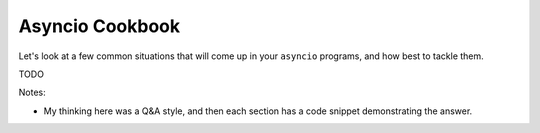 Asyncio Cookbook
================

Let's look at a few common situations that will come up in your
``asyncio`` programs, and how best to tackle them.

TODO

Notes:

- My thinking here was a Q&A style, and then each section has
  a code snippet demonstrating the answer.

